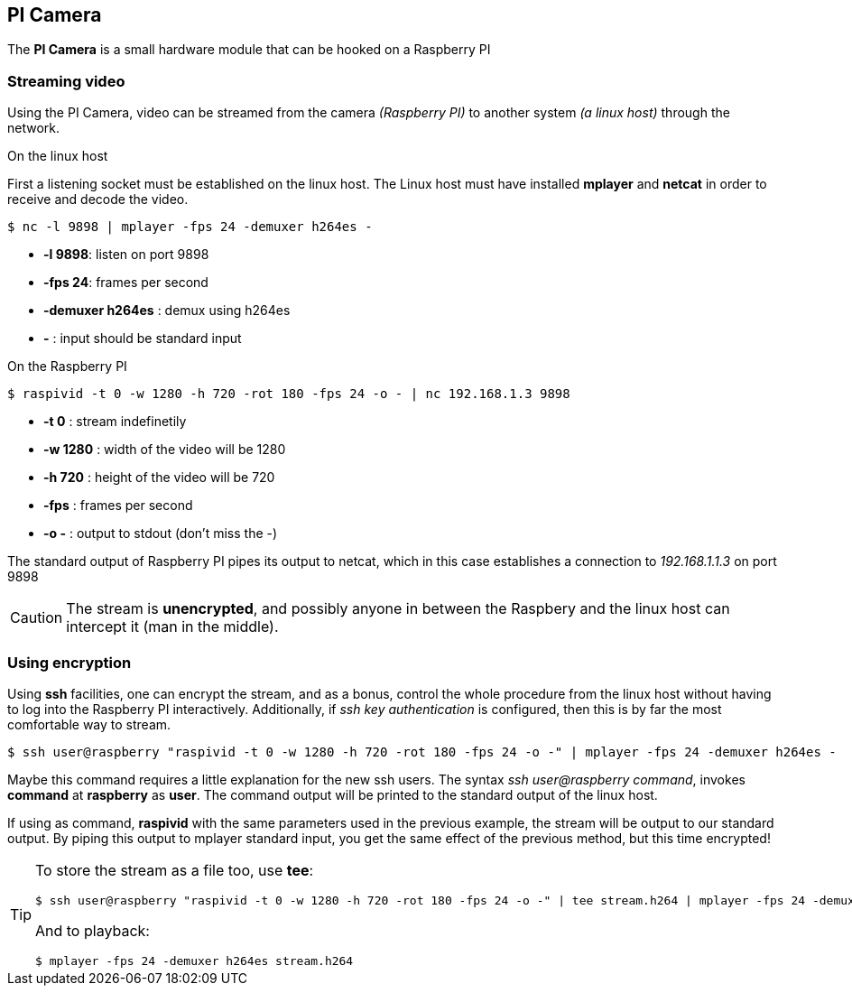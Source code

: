 == PI Camera
The *PI Camera* is a small hardware module that can be hooked on a Raspberry PI

=== Streaming video
Using the PI Camera, video can be streamed from the camera _(Raspberry PI)_ to another system _(a linux host)_ through the network.

.On the linux host
First a listening socket must be established on the linux host. The Linux host must have installed *mplayer* and *netcat* in order to receive and decode the video.

----
$ nc -l 9898 | mplayer -fps 24 -demuxer h264es -
----

* *-l 9898*: listen on port 9898
* *-fps 24*: frames per second
* *-demuxer h264es* : demux using h264es
* *-* : input should be standard input

.On the Raspberry PI
----
$ raspivid -t 0 -w 1280 -h 720 -rot 180 -fps 24 -o - | nc 192.168.1.3 9898
----

* *-t 0* : stream indefinetily
* *-w 1280* : width of the video will be 1280
* *-h 720* : height of the video will be 720
* *-fps* : frames per second
* *-o -* : output to stdout (don't miss the -)

The standard output of Raspberry PI pipes its output to netcat, which in this case establishes a connection to _192.168.1.1.3_ on port 9898

CAUTION: The stream is **unencrypted**, and possibly anyone in between the Raspbery and the linux host can intercept it (man in the middle).

=== Using encryption
Using *ssh* facilities, one can encrypt the stream, and as a bonus, control the whole procedure from the linux host without having to log into the Raspberry PI interactively. Additionally, if _ssh key authentication_ is configured, then this is by far the most comfortable way to stream.

----
$ ssh user@raspberry "raspivid -t 0 -w 1280 -h 720 -rot 180 -fps 24 -o -" | mplayer -fps 24 -demuxer h264es -
----

Maybe this command requires a little explanation for the new ssh users. The syntax _ssh user@raspberry command_,  invokes *command* at *raspberry* as *user*. The command output will be printed to the standard output of the linux host.

If using as command, *raspivid* with the same parameters used in the previous example, the stream will be output to our standard output. By piping this output to mplayer standard input, you get the same effect of the previous method, but this time encrypted!

[TIP]
====
To store the stream as a file too, use *tee*:

----
$ ssh user@raspberry "raspivid -t 0 -w 1280 -h 720 -rot 180 -fps 24 -o -" | tee stream.h264 | mplayer -fps 24 -demuxer h264es -
----

And to playback:
----
$ mplayer -fps 24 -demuxer h264es stream.h264
----
====
